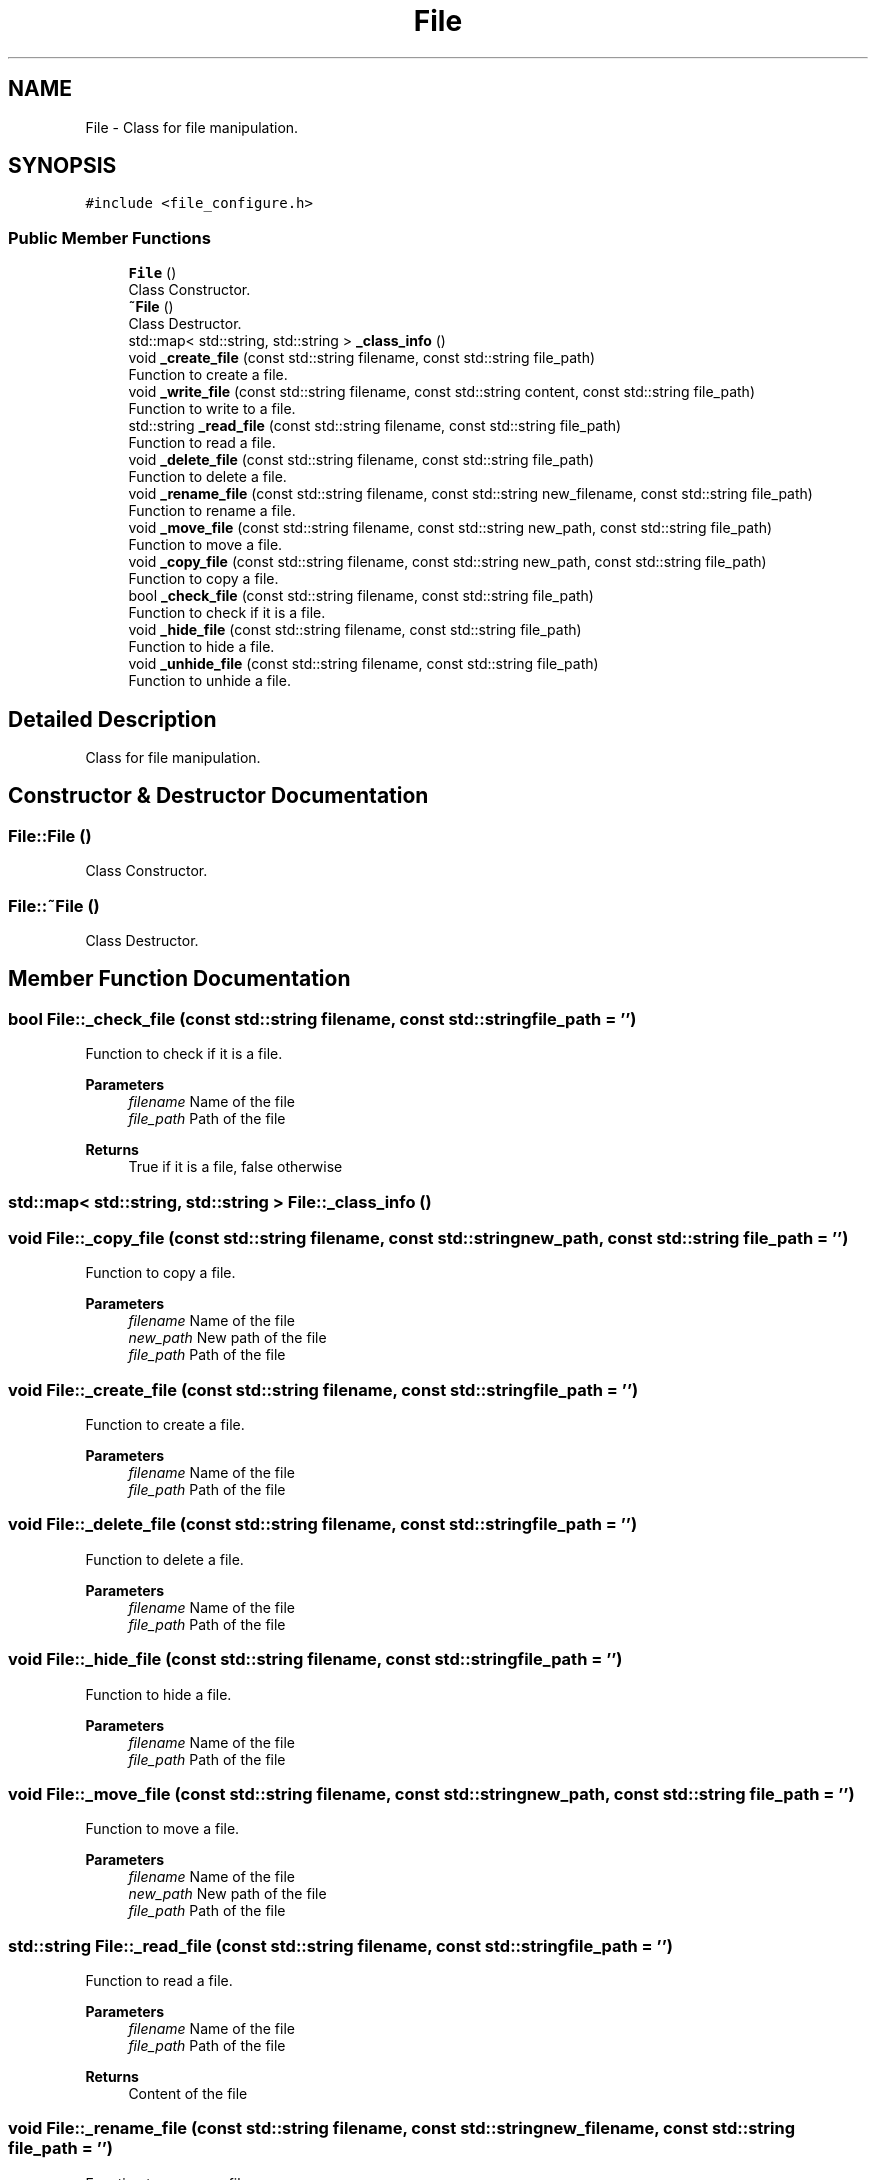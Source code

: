 .TH "File" 3 "AI Ecosystem" \" -*- nroff -*-
.ad l
.nh
.SH NAME
File \- Class for file manipulation\&.  

.SH SYNOPSIS
.br
.PP
.PP
\fC#include <file_configure\&.h>\fP
.SS "Public Member Functions"

.in +1c
.ti -1c
.RI "\fBFile\fP ()"
.br
.RI "Class Constructor\&. "
.ti -1c
.RI "\fB~File\fP ()"
.br
.RI "Class Destructor\&. "
.ti -1c
.RI "std::map< std::string, std::string > \fB_class_info\fP ()"
.br
.ti -1c
.RI "void \fB_create_file\fP (const std::string filename, const std::string file_path)"
.br
.RI "Function to create a file\&. "
.ti -1c
.RI "void \fB_write_file\fP (const std::string filename, const std::string content, const std::string file_path)"
.br
.RI "Function to write to a file\&. "
.ti -1c
.RI "std::string \fB_read_file\fP (const std::string filename, const std::string file_path)"
.br
.RI "Function to read a file\&. "
.ti -1c
.RI "void \fB_delete_file\fP (const std::string filename, const std::string file_path)"
.br
.RI "Function to delete a file\&. "
.ti -1c
.RI "void \fB_rename_file\fP (const std::string filename, const std::string new_filename, const std::string file_path)"
.br
.RI "Function to rename a file\&. "
.ti -1c
.RI "void \fB_move_file\fP (const std::string filename, const std::string new_path, const std::string file_path)"
.br
.RI "Function to move a file\&. "
.ti -1c
.RI "void \fB_copy_file\fP (const std::string filename, const std::string new_path, const std::string file_path)"
.br
.RI "Function to copy a file\&. "
.ti -1c
.RI "bool \fB_check_file\fP (const std::string filename, const std::string file_path)"
.br
.RI "Function to check if it is a file\&. "
.ti -1c
.RI "void \fB_hide_file\fP (const std::string filename, const std::string file_path)"
.br
.RI "Function to hide a file\&. "
.ti -1c
.RI "void \fB_unhide_file\fP (const std::string filename, const std::string file_path)"
.br
.RI "Function to unhide a file\&. "
.in -1c
.SH "Detailed Description"
.PP 
Class for file manipulation\&. 
.SH "Constructor & Destructor Documentation"
.PP 
.SS "File::File ()"

.PP
Class Constructor\&. 
.SS "File::~File ()"

.PP
Class Destructor\&. 
.SH "Member Function Documentation"
.PP 
.SS "bool File::_check_file (const std::string filename, const std::string file_path = \fC''\fP)"

.PP
Function to check if it is a file\&. 
.PP
\fBParameters\fP
.RS 4
\fIfilename\fP Name of the file 
.br
\fIfile_path\fP Path of the file 
.RE
.PP
\fBReturns\fP
.RS 4
True if it is a file, false otherwise 
.RE
.PP

.SS "std::map< std::string, std::string > File::_class_info ()"

.SS "void File::_copy_file (const std::string filename, const std::string new_path, const std::string file_path = \fC''\fP)"

.PP
Function to copy a file\&. 
.PP
\fBParameters\fP
.RS 4
\fIfilename\fP Name of the file 
.br
\fInew_path\fP New path of the file 
.br
\fIfile_path\fP Path of the file 
.RE
.PP

.SS "void File::_create_file (const std::string filename, const std::string file_path = \fC''\fP)"

.PP
Function to create a file\&. 
.PP
\fBParameters\fP
.RS 4
\fIfilename\fP Name of the file 
.br
\fIfile_path\fP Path of the file 
.RE
.PP

.SS "void File::_delete_file (const std::string filename, const std::string file_path = \fC''\fP)"

.PP
Function to delete a file\&. 
.PP
\fBParameters\fP
.RS 4
\fIfilename\fP Name of the file 
.br
\fIfile_path\fP Path of the file 
.RE
.PP

.SS "void File::_hide_file (const std::string filename, const std::string file_path = \fC''\fP)"

.PP
Function to hide a file\&. 
.PP
\fBParameters\fP
.RS 4
\fIfilename\fP Name of the file 
.br
\fIfile_path\fP Path of the file 
.RE
.PP

.SS "void File::_move_file (const std::string filename, const std::string new_path, const std::string file_path = \fC''\fP)"

.PP
Function to move a file\&. 
.PP
\fBParameters\fP
.RS 4
\fIfilename\fP Name of the file 
.br
\fInew_path\fP New path of the file 
.br
\fIfile_path\fP Path of the file 
.RE
.PP

.SS "std::string File::_read_file (const std::string filename, const std::string file_path = \fC''\fP)"

.PP
Function to read a file\&. 
.PP
\fBParameters\fP
.RS 4
\fIfilename\fP Name of the file 
.br
\fIfile_path\fP Path of the file 
.RE
.PP
\fBReturns\fP
.RS 4
Content of the file 
.RE
.PP

.SS "void File::_rename_file (const std::string filename, const std::string new_filename, const std::string file_path = \fC''\fP)"

.PP
Function to rename a file\&. 
.PP
\fBParameters\fP
.RS 4
\fIfilename\fP Name of the file 
.br
\fInew_filename\fP New name of the file 
.br
\fIfile_path\fP Path of the file 
.RE
.PP

.SS "void File::_unhide_file (const std::string filename, const std::string file_path = \fC''\fP)"

.PP
Function to unhide a file\&. 
.PP
\fBParameters\fP
.RS 4
\fIfilename\fP Name of the file 
.br
\fIfile_path\fP Path of the file 
.RE
.PP

.SS "void File::_write_file (const std::string filename, const std::string content, const std::string file_path = \fC''\fP)"

.PP
Function to write to a file\&. 
.PP
\fBParameters\fP
.RS 4
\fIfilename\fP Name of the file 
.br
\fIcontent\fP Content of the file 
.br
\fIfile_path\fP Path of the file 
.RE
.PP


.SH "Author"
.PP 
Generated automatically by Doxygen for AI Ecosystem from the source code\&.
